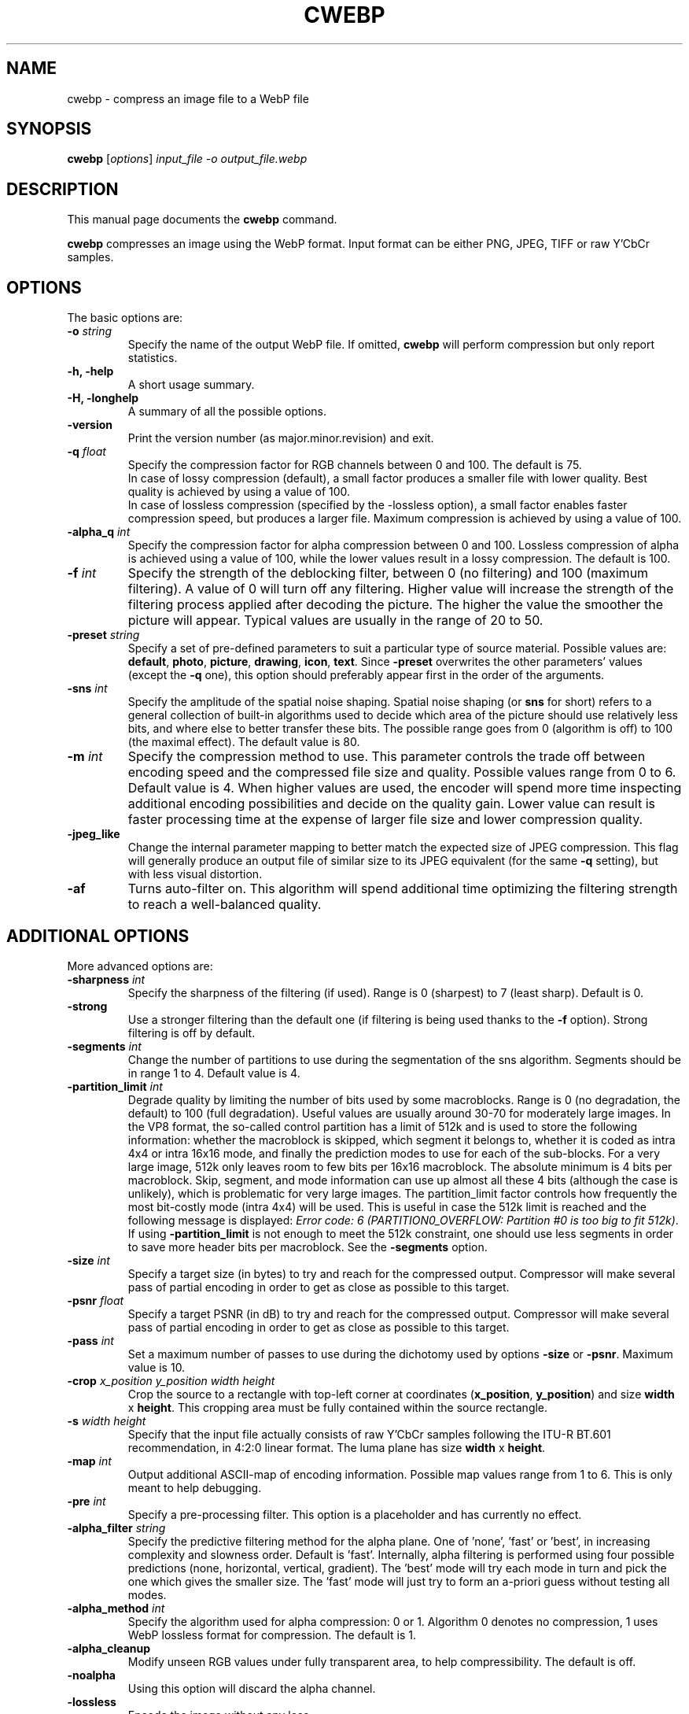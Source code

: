 .\"                                      Hey, EMACS: -*- nroff -*-
.TH CWEBP 1 "February 6, 2013"
.SH NAME
cwebp \- compress an image file to a WebP file
.SH SYNOPSIS
.B cwebp
.RI [ options ] " input_file \-o output_file.webp
.br
.SH DESCRIPTION
This manual page documents the
.B cwebp
command.
.PP
\fBcwebp\fP compresses an image using the WebP format.
Input format can be either PNG, JPEG, TIFF or raw Y'CbCr samples.
.SH OPTIONS
The basic options are:
.TP
.BI \-o " string
Specify the name of the output WebP file. If omitted, \fBcwebp\fP will
perform compression but only report statistics.
.TP
.B \-h, \-help
A short usage summary.
.TP
.B \-H, \-longhelp
A summary of all the possible options.
.TP
.B \-version
Print the version number (as major.minor.revision) and exit.
.TP
.BI \-q " float
Specify the compression factor for RGB channels between 0 and 100. The default
is 75.
.br
In case of lossy compression (default), a small factor produces a smaller file
with lower quality. Best quality is achieved by using a value of 100.
.br
In case of lossless compression (specified by the \-lossless option), a small
factor enables faster compression speed, but produces a larger file. Maximum
compression is achieved by using a value of 100.
.TP
.BI \-alpha_q " int
Specify the compression factor for alpha compression between 0 and 100.
Lossless compression of alpha is achieved using a value of 100, while the lower
values result in a lossy compression. The default is 100.
.TP
.BI \-f " int
Specify the strength of the deblocking filter, between 0 (no filtering)
and 100 (maximum filtering). A value of 0 will turn off any filtering.
Higher value will increase the strength of the filtering process applied
after decoding the picture. The higher the value the smoother the picture will
appear. Typical values are usually in the range of 20 to 50.
.TP
.BI \-preset " string
Specify a set of pre-defined parameters to suit a particular type of
source material. Possible values are:  \fBdefault\fP, \fBphoto\fP,
\fBpicture\fP, \fBdrawing\fP, \fBicon\fP, \fBtext\fP. Since
\fB\-preset\fP overwrites the other parameters' values (except the
\fB\-q\fP one), this option should preferably appear first in the
order of the arguments.
.TP
.BI \-sns " int
Specify the amplitude of the spatial noise shaping. Spatial noise shaping
(or \fBsns\fP for short) refers to a general collection of built-in algorithms
used to decide which area of the picture should use relatively less bits,
and where else to better transfer these bits. The possible range goes from
0 (algorithm is off) to 100 (the maximal effect). The default value is 80.
.TP
.BI \-m " int
Specify the compression method to use. This parameter controls the
trade off between encoding speed and the compressed file size and quality.
Possible values range from 0 to 6. Default value is 4.
When higher values are used, the encoder will spend more time inspecting
additional encoding possibilities and decide on the quality gain.
Lower value can result is faster processing time at the expense of
larger file size and lower compression quality.
.TP
.B \-jpeg_like
Change the internal parameter mapping to better match the expected size
of JPEG compression. This flag will generally produce an output file of
similar size to its JPEG equivalent (for the same \fB\-q\fP setting), but
with less visual distortion.
.TP
.B \-af
Turns auto-filter on. This algorithm will spend additional time optimizing
the filtering strength to reach a well-balanced quality.

.SH ADDITIONAL OPTIONS
More advanced options are:
.TP
.BI \-sharpness " int
Specify the sharpness of the filtering (if used).
Range is 0 (sharpest) to 7 (least sharp). Default is 0.
.TP
.B \-strong
Use a stronger filtering than the default one (if filtering is being
used thanks to the \fB\-f\fP option). Strong filtering is off by default.
.TP
.BI \-segments " int
Change the number of partitions to use during the segmentation of the
sns algorithm. Segments should be in range 1 to 4. Default value is 4.
.TP
.BI \-partition_limit " int
Degrade quality by limiting the number of bits used by some macroblocks.
Range is 0 (no degradation, the default) to 100 (full degradation).
Useful values are usually around 30-70 for moderately large images.
In the VP8 format, the so-called control partition has a limit of 512k and
is used to store the following information: whether the macroblock is skipped,
which segment it belongs to, whether it is coded as intra 4x4 or intra 16x16
mode, and finally the prediction modes to use for each of the sub-blocks.
For a very large image, 512k only leaves room to few bits per 16x16 macroblock.
The absolute minimum is 4 bits per macroblock. Skip, segment, and mode
information can use up almost all these 4 bits (although the case is unlikely),
which is problematic for very large images. The partition_limit factor controls
how frequently the most bit-costly mode (intra 4x4) will be used. This is
useful in case the 512k limit is reached and the following message is displayed:
\fIError code: 6 (PARTITION0_OVERFLOW: Partition #0 is too big to fit 512k)\fP.
If using \fB-partition_limit\fP is not enough to meet the 512k constraint, one
should use less segments in order to save more header bits per macroblock.
See the \fB-segments\fP option.
.TP
.BI \-size " int
Specify a target size (in bytes) to try and reach for the compressed output.
Compressor will make several pass of partial encoding in order to get as
close as possible to this target.
.TP
.BI \-psnr " float
Specify a target PSNR (in dB) to try and reach for the compressed output.
Compressor will make several pass of partial encoding in order to get as
close as possible to this target.
.TP
.BI \-pass " int
Set a maximum number of passes to use during the dichotomy used by
options \fB\-size\fP or \fB\-psnr\fP. Maximum value is 10.
.TP
.BI \-crop " x_position y_position width height
Crop the source to a rectangle with top-left corner at coordinates
(\fBx_position\fP, \fBy_position\fP) and size \fBwidth\fP x \fBheight\fP.
This cropping area must be fully contained within the source rectangle.
.TP
.BI \-s " width height
Specify that the input file actually consists of raw Y'CbCr samples following
the ITU-R BT.601 recommendation, in 4:2:0 linear format.
The luma plane has size \fBwidth\fP x \fBheight\fP.
.TP
.BI \-map " int
Output additional ASCII-map of encoding information. Possible map values
range from 1 to 6. This is only meant to help debugging.
.TP
.BI \-pre " int
Specify a pre-processing filter. This option is a placeholder
and has currently no effect.
.TP
.BI \-alpha_filter " string
Specify the predictive filtering method for the alpha plane. One of 'none',
\&'fast' or 'best', in increasing complexity and slowness order. Default is
\&'fast'. Internally, alpha filtering is performed using four possible
predictions (none, horizontal, vertical, gradient). The 'best' mode will try
each mode in turn and pick the one which gives the smaller size. The 'fast'
mode will just try to form an a-priori guess without testing all modes.
.TP
.BI \-alpha_method " int
Specify the algorithm used for alpha compression: 0 or 1. Algorithm 0 denotes
no compression, 1 uses WebP lossless format for compression. The default is 1.
.TP
.B \-alpha_cleanup
Modify unseen RGB values under fully transparent area, to help compressibility.
The default is off.
.TP
.B \-noalpha
Using this option will discard the alpha channel.
.TP
.B \-lossless
Encode the image without any loss.
.TP
.BI \-hint " string
Specify the hint about input image type. Possible values are:
\fBphoto\fP, \fBpicture\fP or \fBgraph\fP.
.TP
.BI \-metadata " string
A comma separated list of metadata to copy from the input to the output if
present.
Valid values: \fBall\fP, \fBnone\fP, \fBexif\fP, \fBiccp\fP, \fBxmp\fP.
The default is \fBnone\fP.

Note: each input format may not support all combinations.
.TP
.B \-noasm
Disable all assembly optimizations.
.TP
.B \-v
Print extra information (encoding time in particular).
.TP
.B \-print_psnr
Compute and report average PSNR (Peak-Signal-To-Noise ratio).
.TP
.B \-print_ssim
Compute and report average SSIM (structural similarity
metric, see http://en.wikipedia.org/wiki/SSIM for additional details).
.TP
.B \-print_lsim
Compute and report local similarity metric (sum of lowest error amongst the
collocated pixel neighbors).
.TP
.B \-progress
Report encoding progress in percent.
.TP
.B \-quiet
Do not print anything.
.TP
.B \-short
Only print brief information (output file size and PSNR) for testing purpose.

.SH BUGS
Please report all bugs to our issue tracker:
http://code.google.com/p/webp/issues
.br
Patches welcome! See this page to get started:
http://www.webmproject.org/code/contribute/submitting-patches/

.SH EXAMPLES
cwebp \-q 50 -lossless picture.png \-o picture_lossless.webp
.br
cwebp \-q 70 picture_with_alpha.png \-o picture_with_alpha.webp
.br
cwebp \-sns 70 \-f 50 \-strong \-af \-size 60000 picture.png \-o picture.webp

.SH AUTHORS
\fBcwebp\fP was written by the WebP team.
.br
The latest source tree is available at http://www.webmproject.org/code
.PP
This manual page was written by Pascal Massimino <pascal.massimino@gmail.com>,
for the Debian project (and may be used by others).

.SH SEE ALSO
.BR dwebp (1),
.BR gif2webp (1).
.br
Please refer to http://developers.google.com/speed/webp/ for additional
information.
